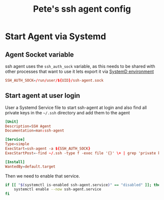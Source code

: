 #+title: Pete's ssh agent config

* Start Agent via Systemd
:PROPERTIES:
:header-args: :eval no :mkdirp yes
:END:

** Agent Socket variable
ssh agent uses the =ssh_auth_sock= variable, as this needs to be shared with other processes that want to use it lets export it via
[[https://www.freedesktop.org/software/systemd/man/latest/environment.d.html][SystemD environment]]
#+begin_src conf :tangle ~/.config/environment.d/99-ssh-agent.conf
          SSH_AUTH_SOCK=/run/user/${UID}/ssh-agent.sock
#+end_src

** Start agent at user login
User a Systemd Service file to start ssh-agent at login and also find all private keys in the =~/.ssh= directory and add them to the agent
#+begin_src conf :tangle ~/.config/systemd/user/ssh-agent.service
  [Unit]
  Description=SSH Agent
  Documentation=man:ssh-agent

  [Service]
  Type=simple
  ExecStart=ssh-agent -a ${SSH_AUTH_SOCK}
  ExecStartPost=-find ~/.ssh -type f -exec file '{}' \+ | grep 'private key' | cut -d: -f1 | xargs ssh-add

  [Install]
  WantedBy=default.target
#+end_src

Then we need to enable that service.
#+begin_src bash :tangle no :eval yes
  if [[ "$(systemctl is-enabled ssh-agent.service)" == "disabled" ]]; then
      systemctl enable --now ssh-agent.service
  fi
#+end_src
